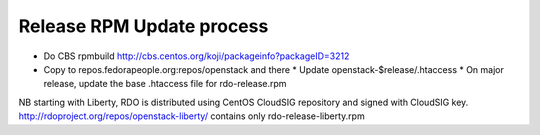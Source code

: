 Release RPM Update process
==========================

* Do CBS rpmbuild http://cbs.centos.org/koji/packageinfo?packageID=3212
* Copy to repos.fedorapeople.org:repos/openstack and there
  * Update openstack-$release/.htaccess
  * On major release, update the base .htaccess file for rdo-release.rpm

NB starting with Liberty, RDO is distributed using CentOS CloudSIG repository
and signed with CloudSIG key.
http://rdoproject.org/repos/openstack-liberty/ contains only rdo-release-liberty.rpm
